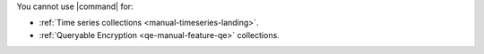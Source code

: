 You cannot use |command| for:

- :ref:`Time series collections <manual-timeseries-landing>`.
- :ref:`Queryable Encryption <qe-manual-feature-qe>` collections. 
